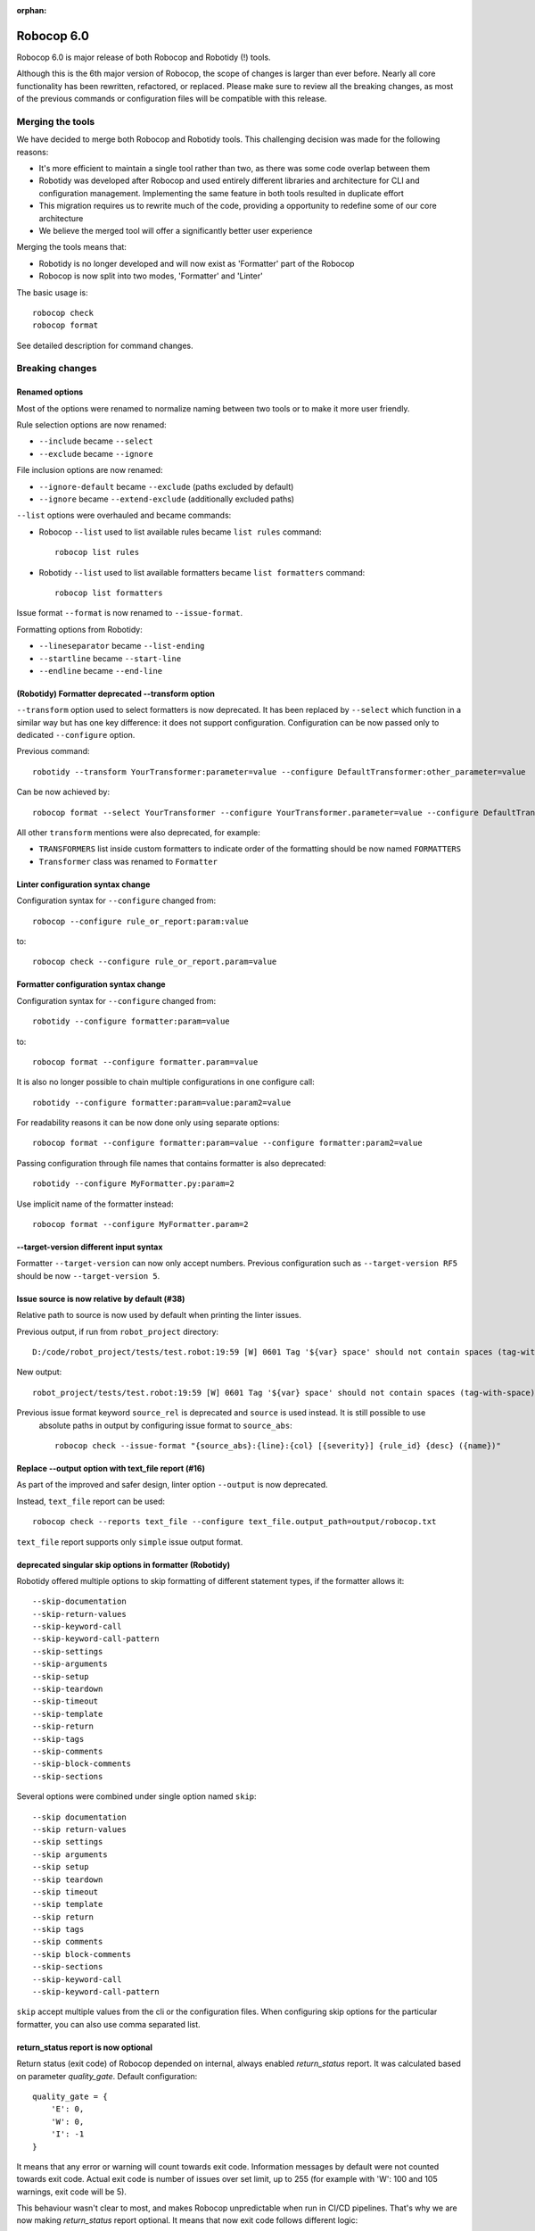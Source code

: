 :orphan:

=============
Robocop 6.0
=============

Robocop 6.0 is major release of both Robocop and Robotidy (!) tools.

Although this is the 6th major version of Robocop, the scope of changes is larger than ever before.
Nearly all core functionality has been rewritten, refactored, or replaced. Please make sure to review all the breaking
changes, as most of the previous commands or configuration files will be compatible with this release.

Merging the tools
==================

We have decided to merge both Robocop and Robotidy tools. This challenging decision was made for the following reasons:

* It's more efficient to maintain a single tool rather than two, as there was some code overlap between them
* Robotidy was developed after Robocop and used entirely different libraries and architecture for CLI and
  configuration management. Implementing the same feature in both tools resulted in duplicate effort
* This migration requires us to rewrite much of the code, providing a opportunity to redefine some of our core
  architecture
* We believe the merged tool will offer a significantly better user experience

Merging the tools means that:

* Robotidy is no longer developed and will now exist as 'Formatter' part of the Robocop
* Robocop is now split into two modes, 'Formatter' and 'Linter'

The basic usage is::

    robocop check
    robocop format

See detailed description for command changes.

Breaking changes
=================

Renamed options
---------------

Most of the options were renamed to normalize naming between two tools or to make it more user friendly.

Rule selection options are now renamed:

- ``--include`` became ``--select``
- ``--exclude`` became ``--ignore``

File inclusion options are now renamed:

- ``--ignore-default`` became ``--exclude`` (paths excluded by default)
- ``--ignore`` became ``--extend-exclude`` (additionally excluded paths)

``--list`` options were overhauled and became commands:

- Robocop ``--list`` used to list available rules became ``list rules`` command::

    robocop list rules

- Robotidy ``--list`` used to list available formatters became ``list formatters`` command::

    robocop list formatters

Issue format ``--format`` is now renamed to ``--issue-format``.

Formatting options from Robotidy:

- ``--lineseparator`` became ``--list-ending``
- ``--startline`` became ``--start-line``
- ``--endline`` became ``--end-line``

(Robotidy) Formatter deprecated --transform option
--------------------------------------------------

``--transform`` option used to select formatters is now deprecated. It has been replaced by ``--select`` which function
in a similar way but has one key difference: it does not support configuration. Configuration can be now passed only
to dedicated ``--configure`` option.

Previous command::

    robotidy --transform YourTransformer:parameter=value --configure DefaultTransformer:other_parameter=value

Can be now achieved by::

    robocop format --select YourTransformer --configure YourTransformer.parameter=value --configure DefaultTransformer.other_parameter=value

All other ``transform`` mentions were also deprecated, for example:

- ``TRANSFORMERS`` list inside custom formatters to indicate order of the formatting should be now named ``FORMATTERS``
- ``Transformer`` class was renamed to ``Formatter``

Linter configuration syntax change
-----------------------------------

Configuration syntax for ``--configure`` changed from::

    robocop --configure rule_or_report:param:value

to::

    robocop check --configure rule_or_report.param=value

Formatter configuration syntax change
-------------------------------------

Configuration syntax for ``--configure`` changed from::

    robotidy --configure formatter:param=value

to::

    robocop format --configure formatter.param=value

It is also no longer possible to chain multiple configurations in one configure call::

    robotidy --configure formatter:param=value:param2=value

For readability reasons it can be now done only using separate options::

    robocop format --configure formatter:param=value --configure formatter:param2=value

Passing configuration through file names that contains formatter is also deprecated::

    robotidy --configure MyFormatter.py:param=2

Use implicit name of the formatter instead::

    robocop format --configure MyFormatter.param=2

--target-version different input syntax
---------------------------------------

Formatter ``--target-version`` can now only accept numbers. Previous configuration such as ``--target-version RF5``
should be now ``--target-version 5``.

Issue source is now relative by default (#38)
---------------------------------------------

Relative path to source is now used by default when printing the linter issues.

Previous output, if run from ``robot_project`` directory::

    D:/code/robot_project/tests/test.robot:19:59 [W] 0601 Tag '${var} space' should not contain spaces (tag-with-space)

New output::

    robot_project/tests/test.robot:19:59 [W] 0601 Tag '${var} space' should not contain spaces (tag-with-space)

Previous issue format keyword ``source_rel`` is deprecated and ``source`` is used instead. It is still possible to use
 absolute paths in output by configuring issue format to ``source_abs``::

    robocop check --issue-format "{source_abs}:{line}:{col} [{severity}] {rule_id} {desc} ({name})"

Replace --output option with text_file report (#16)
---------------------------------------------------

As part of the improved and safer design, linter option ``--output`` is now deprecated.

Instead, ``text_file`` report can be used::

     robocop check --reports text_file --configure text_file.output_path=output/robocop.txt

``text_file`` report supports only ``simple`` issue output format.

deprecated singular skip options in formatter (Robotidy)
--------------------------------------------------------

Robotidy offered multiple options to skip formatting of different statement types, if the formatter allows it::

    --skip-documentation
    --skip-return-values
    --skip-keyword-call
    --skip-keyword-call-pattern
    --skip-settings
    --skip-arguments
    --skip-setup
    --skip-teardown
    --skip-timeout
    --skip-template
    --skip-return
    --skip-tags
    --skip-comments
    --skip-block-comments
    --skip-sections

Several options were combined under single option named ``skip``::

    --skip documentation
    --skip return-values
    --skip settings
    --skip arguments
    --skip setup
    --skip teardown
    --skip timeout
    --skip template
    --skip return
    --skip tags
    --skip comments
    --skip block-comments
    --skip-sections
    --skip-keyword-call
    --skip-keyword-call-pattern

``skip`` accept multiple values from the cli or the configuration files.
When configuring skip options for the particular formatter, you can also use comma separated list.

return_status report is now optional
-------------------------------------

Return status (exit code) of Robocop depended on internal, always enabled `return_status` report. It was calculated
based on parameter `quality_gate`. Default configuration::

    quality_gate = {
        'E': 0,
        'W': 0,
        'I': -1
    }

It means that any error or warning will count towards exit code. Information messages by default were not counted
towards exit code. Actual exit code is number of issues over set limit, up to 255 (for example with 'W': 100 and 105
warnings, exit code will be 5).

This behaviour wasn't clear to most, and makes Robocop unpredictable when run in CI/CD pipelines. That's why we are
now making `return_status` report optional. It means that now exit code follows different logic:

- 0, if no rule violations were found
- 1, if violations were found
- 2, if Robocop terminated abnormally

It is possible to always return 0, ignoring any violations, with new ``--exit-zero`` flag. The previous behaviour
can be reproduced by simply enabling ``return_status`` report again::

    robocop check --reports return_status

compare_runs report is replaced with --compare
-----------------------------------------------

``compare_runs`` was special report that had to be enabled in order to compare reports results from current run
with previous runs. It was bit of a workaround, that's why it was removed.

To compare results, use ``--compare`` flag::

    robocop check --compare

Remember that you still need results from previous run (saved with ``--persistent``) and comparison is done on results
from the reports. Full example::

    robocop check --persistent --compare --reports all

Community rules are now simply 'non-default' rules
--------------------------------------------------

We have introduced non-default, 'community' rules in effort to increase contributions from the community.
We have however noticed that it does not make sense to split our rules into 'internal' and 'community' ones -
the rules contributed from the users are often added as the default rules. For rules that should be optional it is
enough to set them as non-default rules.

For that reason we are deprecating term 'community' rules and all options related to it, such as filtering list of
rules by community rules.

Rule severity is now separate from the rule id (#19)
----------------------------------------------------

Robocop previously allowed to select / ignore / configure rules using rule id with rule severity. For example::

    robocop check --select W1010 --select 1011

Since rule severity is configurable, it could be potentially confusing. Additionally it caused unindented issues when
using rule id with non-numeric characters (for example ``ERR001`` could be interpreted as ``RR001`` instead).
For those reasons it's not possible anymore to refer to rule using rule id with its severity. Use rule id without
severity or rule name instead::

    robocop check --select DOC01 --select missing-doc-test-case

Rules changes (#30)
-------------------

We have reviewed all the rules to improve rule ids, names, documentation, messages and overall design.
It would be too much to list of all the changes, but we will list all changes that have impact on the users.

**Renamed messages**

Multiple rules messages were updated to avoid words such as ``should be`` or suggestions for fixes and to simply
state what's the actual issue. For example ``bad-block-indent`` message:

``Indent expected. Provide 2 or more spaces of indentation for statements inside block``

became:

``Not enough indentation inside block``

The goal was to have clear and shorter messages. Actual issue is well described thanks to the rule documentation
and new output format (which displays source around the issue).

**Rule id changes**

Previous rule ids consisted of group id and unique rule number. For example ``0201`` - ``02`` was documentation group
id while ``01`` was unique rule number. This naming scheme wasn't clear and made it harder to categorize rule on first
glance. That's why we have switched to alphanumeric group names (for example ``DOC`` instead of ``02``).
Various groups are also additionally split into smaller sub-groups. This change leads to backward incompatible
changes to all rule ids.

# TODO: LEN

Documentation rules are now grouped under 'DOC' group:

- ``0201`` became ``DOC01`` (``missing-doc-keyword``)
- ``0202`` became ``DOC02`` (``missing-doc-test-case``)
- ``0203`` became ``DOC03`` (``missing-doc-suite``)
- ``0204`` became ``DOC04`` (``missing-doc-resource-file``)

Tags rules are now grouped under 'TAG' group:

- ``0601`` became ``TAG01`` (``tag-with-space``)
- ``0602`` became ``TAG02`` (``tag-with-or-and``)
- ``0603`` became ``TAG03`` (``tag-with-reserved-word``)
- ``0605`` became ``TAG05`` (``could-be-test-tags``)
- ``0606`` became ``TAG06`` (``tag-already-set-in-test-tags``)
- ``0607`` became ``TAG07`` (``unnecessary-default-tags``)
- ``0608`` became ``TAG08`` (``empty-tags``)
- ``0609`` became ``TAG09`` (``duplicated-tags``)
- ``0610`` became ``TAG10`` (``could-be-keyword-tags``)
- ``0611`` became ``TAG11`` (``tag-already-set-in-keyword-tags``)

Comments rules are now grouped under 'COM' group:

- ``0701`` became ``COM01`` (``todo-in-comment``)
- ``0702`` became ``COM02`` (``missing-space-after-comment``)
- ``0703`` became ``COM03`` (``invalid-comment``)
- ``0704`` became ``COM04`` (``ignored-data``)
- ``0705`` became ``COM05`` (``bom-encoding-in-file``)

Import related rules are now grouped under 'IMP' group:

- ``0911`` became ``IMP01`` (``wrong-import-order``)
- ``0926`` became ``IMP02`` (``builtin-imports-not-sorted``)
- ``10101`` became ``IMP03`` (``non-builtin-imports-not-sorted``)
- ``10102`` became ``IMP04`` (``resources-imports-not-sorted``)

Spacing and whitespace related rules are now grouped under 'SPC' group:

- ``1001`` became ``SPC01`` (``trailing-whitespace``)
- ``1002`` became ``SPC02`` (``missing-trailing-blank-line``)
- ``1003`` became ``SPC03`` (``empty-lines-between-sections``)
- ``1004`` became ``SPC04`` (``empty-lines-between-test-cases``)
- ``1005`` became ``SPC05`` (``empty-lines-between-keywords``)
- ``1006`` became ``SPC06`` (``mixed-tabs-and-spaces``)
- ``1008`` became ``SPC08`` (``bad-indent``)
- ``1009`` became ``SPC09`` (``empty-line-after-section``)
- ``1010`` became ``SPC10`` (``too-many-trailing-blank-lines``)
- ``1011`` became ``SPC11`` (``misaligned-continuation``)
- ``1012`` became ``SPC12`` (``consecutive-empty-lines``)
- ``1013`` became ``SPC13`` (``empty-lines-in-statement``)
- ``1014`` became ``SPC14`` (``variable-should-be-left-aligned`` -> ``variable-not-left-aligned``)
- ``1015`` became ``SPC15`` (``misaligned-continuation-row``)
- ``1016`` became ``SPC16`` (``suite-setting-should-be-left-aligned`` -> ``suite-setting-not-left-aligned``)
- ``1017`` became ``SPC17`` (``bad-block-indent``)
- ``1018`` became ``SPC18`` (``first-argument-in-new-line``)
- ``0402`` became ``SPC19`` (``not-enough-whitespace-after-setting``)
- ``0406`` became ``SPC20`` (``not-enough-whitespace-after-newline-marker``)
- ``0410`` became ``SPC21`` (``not-enough-whitespace-after-variable``)
- ``0411`` became ``SPC22`` (``not-enough-whitespace-after-suite-setting``)

Duplications related rules are now grouped under 'DUP' group:

- ``0801`` became ``DUP01`` (``duplicated-test-case"``)
- ``0802`` became ``DUP02`` (``duplicated-keyword``)
- ``0803`` became ``DUP03`` (``duplicated-variable``)
- ``0804`` became ``DUP04`` (``duplicated-resource``)
- ``0805`` became ``DUP05`` (``duplicated-library``)
- ``0806`` became ``DUP06`` (``duplicated-metadata``)
- ``0807`` became ``DUP07`` (``duplicated-variables-import``)
- ``0808`` became ``DUP08`` (``section-already-defined``)
- ``0810`` became ``DUP09`` (``both-tests-and-tasks``)
- ``0813`` became ``DUP10`` (``duplicated-setting``)

Length related rules are now grouped under 'LEN' group:

- ``0501`` became ``LEN01`` (``too-long-keyword``)
- ``0502`` became ``LEN02`` (``too-few-calls-in-keyword``)
- ``0503`` became ``LEN03`` (``too-many-calls-in-keyword``)
- ``0504`` became ``LEN04`` (``too-long-test-case``)
- ``0528`` became ``LEN05`` (``too-few-calls-in-test-case``)
- ``0505`` became ``LEN06`` (``too-many-calls-in-test-case``)
- ``0507`` became ``LEN07`` (``too-many-arguments``)
- ``0508`` became ``LEN08`` (``line-too-long``)
- ``0509`` became ``LEN09`` (``empty-section``)
- ``0510`` became ``LEN10`` (``number-of-returned-values``)
- ``0511`` became ``LEN11`` (``empty-metadata``)
- ``0512`` became ``LEN12`` (``empty-documentation``)
- ``0513`` became ``LEN13`` (``empty-force-tags``)
- ``0514`` became ``LEN14`` (``empty-default-tags``)
- ``0515`` became ``LEN15`` (``empty-variables-import``)
- ``0516`` became ``LEN16`` (``empty-resource-import``)
- ``0517`` became ``LEN17`` (``empty-library-import``)
- ``0518`` became ``LEN18`` (``empty-setup``)
- ``0519`` became ``LEN19`` (``empty-suite-setup``)
- ``0520`` became ``LEN20`` (``empty-test-setup``)
- ``0521`` became ``LEN21`` (``empty-teardown``)
- ``0522`` became ``LEN22`` (``empty-suite-teardown``)
- ``0523`` became ``LEN23`` (``empty-test-teardown``)
- ``0524`` became ``LEN24`` (``empty-timeout``)
- ``0525`` became ``LEN25`` (``empty-test-timeout``)
- ``0526`` became ``LEN26`` (``empty-arguments``)
- ``0527`` became ``LEN27`` (``too-many-test-cases``)
- ``0506`` became ``LEN28`` (``file-too-long``)
- ``0529`` became ``LEN29`` (``empty-test-template``)
- ``0530`` became ``LEN30`` (``empty-template``)
- ``0531`` became ``LEN31`` (``empty-keyword-tags``)

Variable related rules are now grouped under 'VAR' group:

- ``0912`` became ``VAR01`` (``empty-variable``)
- ``0920`` became ``VAR02`` (``unused-variable``)
- ``0922`` became ``VAR03`` (``variable-overwritten-before-usage``)
- ``0929`` became ``VAR04`` (``no-global-variable``)
- ``0930`` became ``VAR05`` (``no-suite-variable``)
- ``0931`` became ``VAR06`` (``no-test-variable``)
- ``0310`` became ``VAR07`` (``non-local-variables-should-be-uppercase``)
- ``0316`` became ``VAR08`` (``possible-variable-overwriting``)
- ``0317`` became ``VAR09`` (``hyphen-in-variable-name``)
- ``0323`` became ``VAR10`` (``inconsistent-variable-name``)
- ``0324`` became ``VAR11`` (``overwriting-reserved-variable``)
- ``0812`` became ``VAR12`` (``duplicated-assigned-var-name``)

Argument related rules are now grouped under 'ARG' group:

- ``0919`` became ``ARG01`` (``unused-argument``)
- ``0921`` became ``ARG02`` (``argument-overwritten-before-usage``)
- ``0932`` became ``ARG03`` (``undefined-argument-default``)
- ``0933`` became ``ARG04`` (``undefined-argument-value``)
- ``0407`` became ``ARG05`` (``invalid-argument``)
- ``0811`` became ``ARG06`` (``duplicated-argument-name``)
- ``0532`` became ``ARG07`` (``arguments-per-line``)

Deprecated syntax or code replacement recommendations are now grouped under 'DEPR' group:

- ``0908`` became ``DEPR01`` (``if-can-be-used``)
- ``0319`` became ``DEPR02`` (``deprecated-statement``)
- ``0321`` became ``DEPR03`` (``deprecated-with-name``)
- ``0322`` became ``DEPR04`` (``deprecated-singular-header``)
- ``0327`` became ``DEPR05`` (``replace-set-variable-with-var``)
- ``0328`` became ``DEPR06`` (``replace-create-with-var``)

Naming rules are now grouped under 'NAME' group:

- ``0301`` became ``NAME01`` (``not-allowed-char-in-name``)
- ``0302`` became ``NAME02`` (``wrong-case-in-keyword-name``)
- ``0303`` became ``NAME03`` (``keyword-name-is-reserved-word``)
- ``0305`` became ``NAME04`` (``underscore-in-keyword-name``)
- ``0306`` became ``NAME05`` (``setting-name-not-in-title-case``)
- ``0307`` became ``NAME06`` (``section-name-invalid``)
- ``0308`` became ``NAME07`` (``not-capitalized-test-case-title``)
- ``0309`` became ``NAME08`` (``section-variable-not-uppercase``)
- ``0311`` became ``NAME09`` (``else-not-upper-case``)
- ``0312`` became ``NAME10`` (``keyword-name-is-empty``)
- ``0313`` became ``NAME11`` (``test-case-name-is-empty``)
- ``0314`` became ``NAME12`` (``empty-library-alias``)
- ``0315`` became ``NAME13`` (``duplicated-library-alias``)
- ``0318`` became ``NAME14`` (``bdd-without-keyword-call``)
- ``0320`` became ``NAME15`` (``not-allowed-char-in-filename``)
- ``0325`` became ``NAME16`` (``invalid-section``)
- ``0326`` became ``NAME17`` (``mixed-task-test-settings``)

Other rules are now grouped under 'MISC' group:

- ``0901`` became ``MISC01`` (``keyword-after-return``)
- ``0903`` became ``MISC02`` (``empty-return``)
- ``0907`` became ``MISC03`` (``nested-for-loop``)
- ``0909`` became ``MISC04`` (``inconsistent-assignment``)
- ``0910`` became ``MISC05`` (``inconsistent-assignment-in-variables``)
- ``0913`` became ``MISC06`` (``can-be-resource-file``)  # TODO: NAM?
- ``0914`` became ``MISC07`` (``if-can-be-merged``)
- ``0915`` became ``MISC08`` (``statement-outside-loop``)
- ``0916`` became ``MISC09`` (``inline-if-can-be-used``)
- ``0917`` became ``MISC10`` (``unreachable-code``)
- ``0918`` became ``MISC11`` (``multiline-inline-if``)
- ``0923`` became ``MISC12`` (``unnecessary-string-conversion``)  # TODO: COND?
- ``0924`` became ``MISC13`` (``expression-can-be-simplified``)  # TODO: COND?
- ``0925`` became ``MISC14`` (``misplaced-negative-condition``)  # TODO: COND?

Miscellaneous keyword related rules are now grouped under 'KW' group:

- ``10001`` became ``KW01`` (``sleep-keyword-used``)
- ``10002`` became ``KW02`` (``not-allowed-keyword``)
- ``10003`` became ``KW03`` (``no-embedded-keyword-arguments``)
- ``10101`` became ``KW04`` (``unused-keyword``)

Order related rules (except imports) are now grouped under 'ORD' group:

- ``0927`` became ``ORD01`` (``test-case-section-out-of-order``)
- ``0928`` became ``ORD02`` (``keyword-section-out-of-order``)

New features & other changes
============================

Multiple configuration files
-----------------------------

Robocop can now use multiple configuration files. With the following example::

    project/
        file1.robot
        pyproject.toml  # config1
        subdir/
            file1.robot
            file2.robot
            pyproject.toml  # config2, excludes file1.robot

We will end up with the following files:

- project/file1.robot, using config1 configuration
- project/file2.robot, using config2 configuration

This feature allow to apply different configuration (for example exclude specific rules in the directory) for all
directories in your project.

Print Issues report
--------------------

Reporting linter issues is now handled by ``print_issues`` report. It's internal report, enabled by default.
Thanks for this change it is easier to handle different types of outputs or even completely silence linter output.

# TODO add examples & more docs after implementing all new types of output or silent mode

Grouped output format
---------------------

New optional output format: ``grouped``. Issues are grouped and printed separately for each source file.
It can be enabled by configuring ``print_issues`` report::

    robocop check --configure print_issues.output_format=grouped

Example output::

    tests\linter\rules\tags\unnecessary_default_tags\test.robot:
      3:1 0607 Tags defined in Default Tags are always overwritten (unnecessary-default-tags)
      4:1 1003 Invalid number of empty lines between sections (1/2) (empty-lines-between-sections)

    tests\linter\rules\tags\tag_already_set_in_test_tags\keyword_tag.robot:
      3:1 0319 'Force Tags' is deprecated since Robot Framework version 6.0, use 'Test Tags' instead (deprecated-statement)

Shell autocompletion
---------------------

You can now use shell autocompletion by installing it for the current shell::

    robocop --install-completion

Fixes
=====

Missing conditions cause parsing exception
-------------------------------------------

Missing condition caused Robocop to throw an exception when ``expression_can_be_simplified`` rule was enabled.

Example of code that is now properly handled::

    *** Keywords ***
    Keyword
        ${variable}    Set Variable If
        IF
        END

